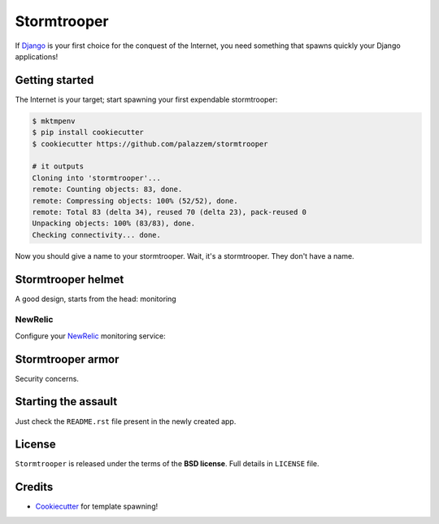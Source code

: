 ============
Stormtrooper
============

If `Django`_ is your first choice for the conquest of the Internet, you need something that spawns quickly your
Django applications!

Getting started
---------------

The Internet is your target; start spawning your first expendable stormtrooper:

.. code-block:: bash

    $ mktmpenv
    $ pip install cookiecutter
    $ cookiecutter https://github.com/palazzem/stormtrooper

    # it outputs
    Cloning into 'stormtrooper'...
    remote: Counting objects: 83, done.
    remote: Compressing objects: 100% (52/52), done.
    remote: Total 83 (delta 34), reused 70 (delta 23), pack-reused 0
    Unpacking objects: 100% (83/83), done.
    Checking connectivity... done.

Now you should give a name to your stormtrooper. Wait, it's a stormtrooper. They don't have a name.

.. code-block:: bash
    app_name [stormtrooper]: stormtrooper

Stormtrooper helmet
-------------------

A good design, starts from the head: monitoring

NewRelic
~~~~~~~~

Configure your `NewRelic`_ monitoring service:

.. code-block:: bash
    $ newrelic-admin generate-config thisISnotAlicenseKEY newrelic.ini

.. _NewRelic: http://newrelic.com/

Stormtrooper armor
------------------

Security concerns.

Starting the assault
--------------------

Just check the ``README.rst`` file present in the newly created app.

License
-------

``Stormtrooper`` is released under the terms of the **BSD license**. Full details in ``LICENSE`` file.

.. _Django: https://www.djangoproject.com/

Credits
-------

* `Cookiecutter`_ for template spawning!

.. _Cookiecutter: https://github.com/audreyr/cookiecutter
